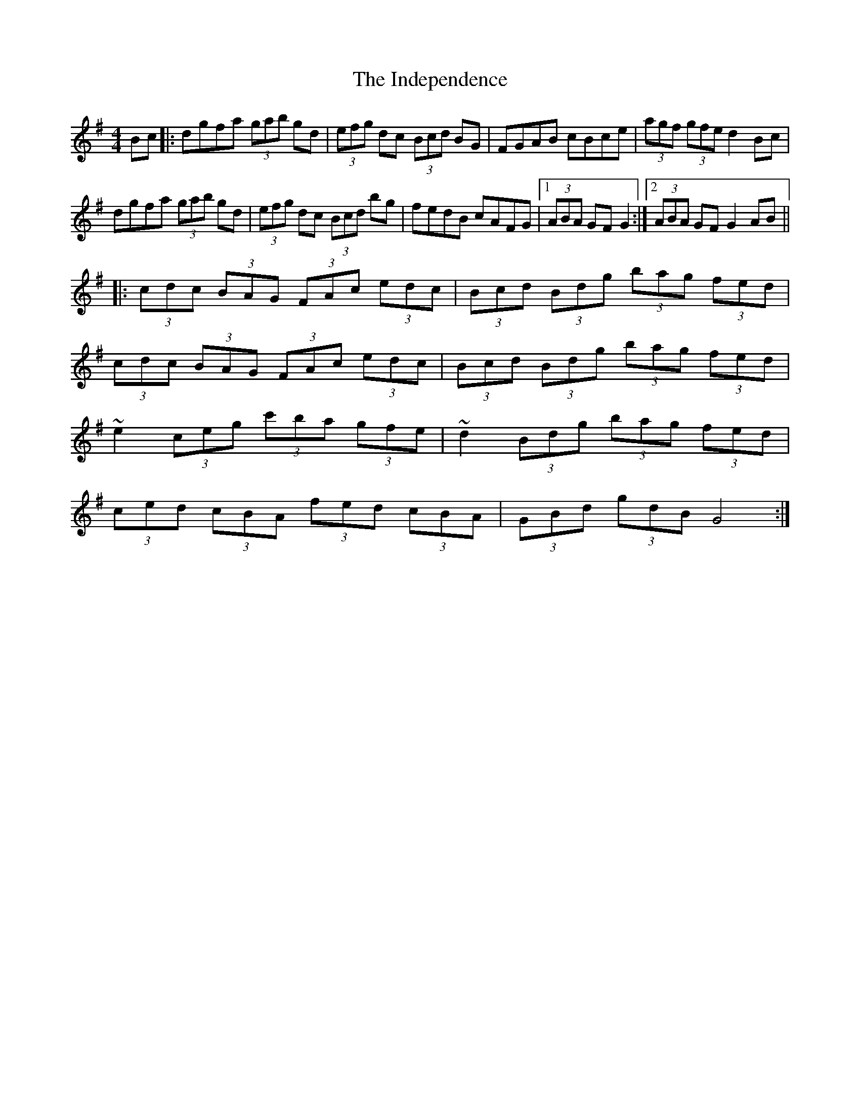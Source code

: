X: 18913
T: Independence, The
R: hornpipe
M: 4/4
K: Gmajor
Bc|:dgfa (3gab gd|(3efg dc (3Bcd BG|FGAB cBce|(3agf (3gfe d2Bc|
dgfa (3gab gd|(3efg dc (3Bcd bg|fedB cAFG|1 (3ABA GF G2:|2 (3ABA GF G2AB||
|:(3cdc (3BAG (3FAc (3edc|(3Bcd (3Bdg (3bag (3fed|
(3cdc (3BAG (3FAc (3edc|(3Bcd (3Bdg (3bag (3fed|
~e2 (3ceg (3c'ba (3gfe|~d2 (3Bdg (3bag (3fed|
(3ced (3cBA (3fed (3cBA|(3GBd (3gdB G4:|

